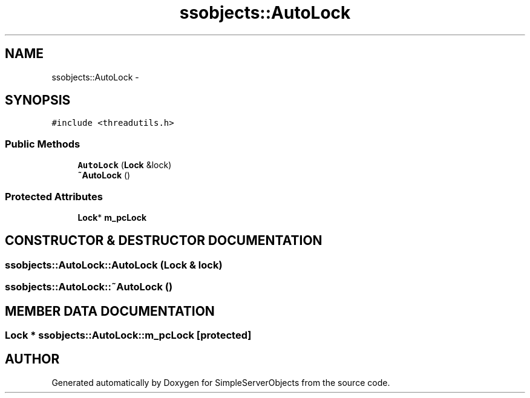 .TH "ssobjects::AutoLock" 3 "25 Sep 2001" "SimpleServerObjects" \" -*- nroff -*-
.ad l
.nh
.SH NAME
ssobjects::AutoLock \- 
.SH SYNOPSIS
.br
.PP
\fC#include <threadutils.h>\fP
.PP
.SS "Public Methods"

.in +1c
.ti -1c
.RI "\fBAutoLock\fP (\fBLock\fP &lock)"
.br
.ti -1c
.RI "\fB~AutoLock\fP ()"
.br
.in -1c
.SS "Protected Attributes"

.in +1c
.ti -1c
.RI "\fBLock\fP* \fBm_pcLock\fP"
.br
.in -1c
.SH "CONSTRUCTOR & DESTRUCTOR DOCUMENTATION"
.PP 
.SS "ssobjects::AutoLock::AutoLock (\fBLock\fP & lock)"
.PP
.SS "ssobjects::AutoLock::~AutoLock ()"
.PP
.SH "MEMBER DATA DOCUMENTATION"
.PP 
.SS "\fBLock\fP * ssobjects::AutoLock::m_pcLock\fC [protected]\fP"
.PP


.SH "AUTHOR"
.PP 
Generated automatically by Doxygen for SimpleServerObjects from the source code.
